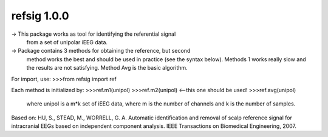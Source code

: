refsig 1.0.0
---------------------

-> This package works as tool for identifying the referential signal 
   from a set of unipolar iEEG data.
-> Package contains 3 methods for obtaining the reference, but second
   method works the best and should be used in practice (see the syntax below).
   Methods 1 works really slow and the results are not satisfying. Method Avg is
   the basic algorithm.

For import, use:
>>>from refsig import ref

Each method is initialized by:
>>>ref.m1(unipol)
>>>ref.m2(unipol) <--this one should be used!
>>>ref.avg(unipol)

	where unipol is a m*k set of iEEG data, where m is the number of channels
	and k is the number of samples. 

Based on:
HU, S., STEAD, M., WORRELL, G. A. Automatic identification and removal of scalp reference signal for intracranial EEGs based on independent component analysis. IEEE Transactions on Biomedical Engineering, 2007.